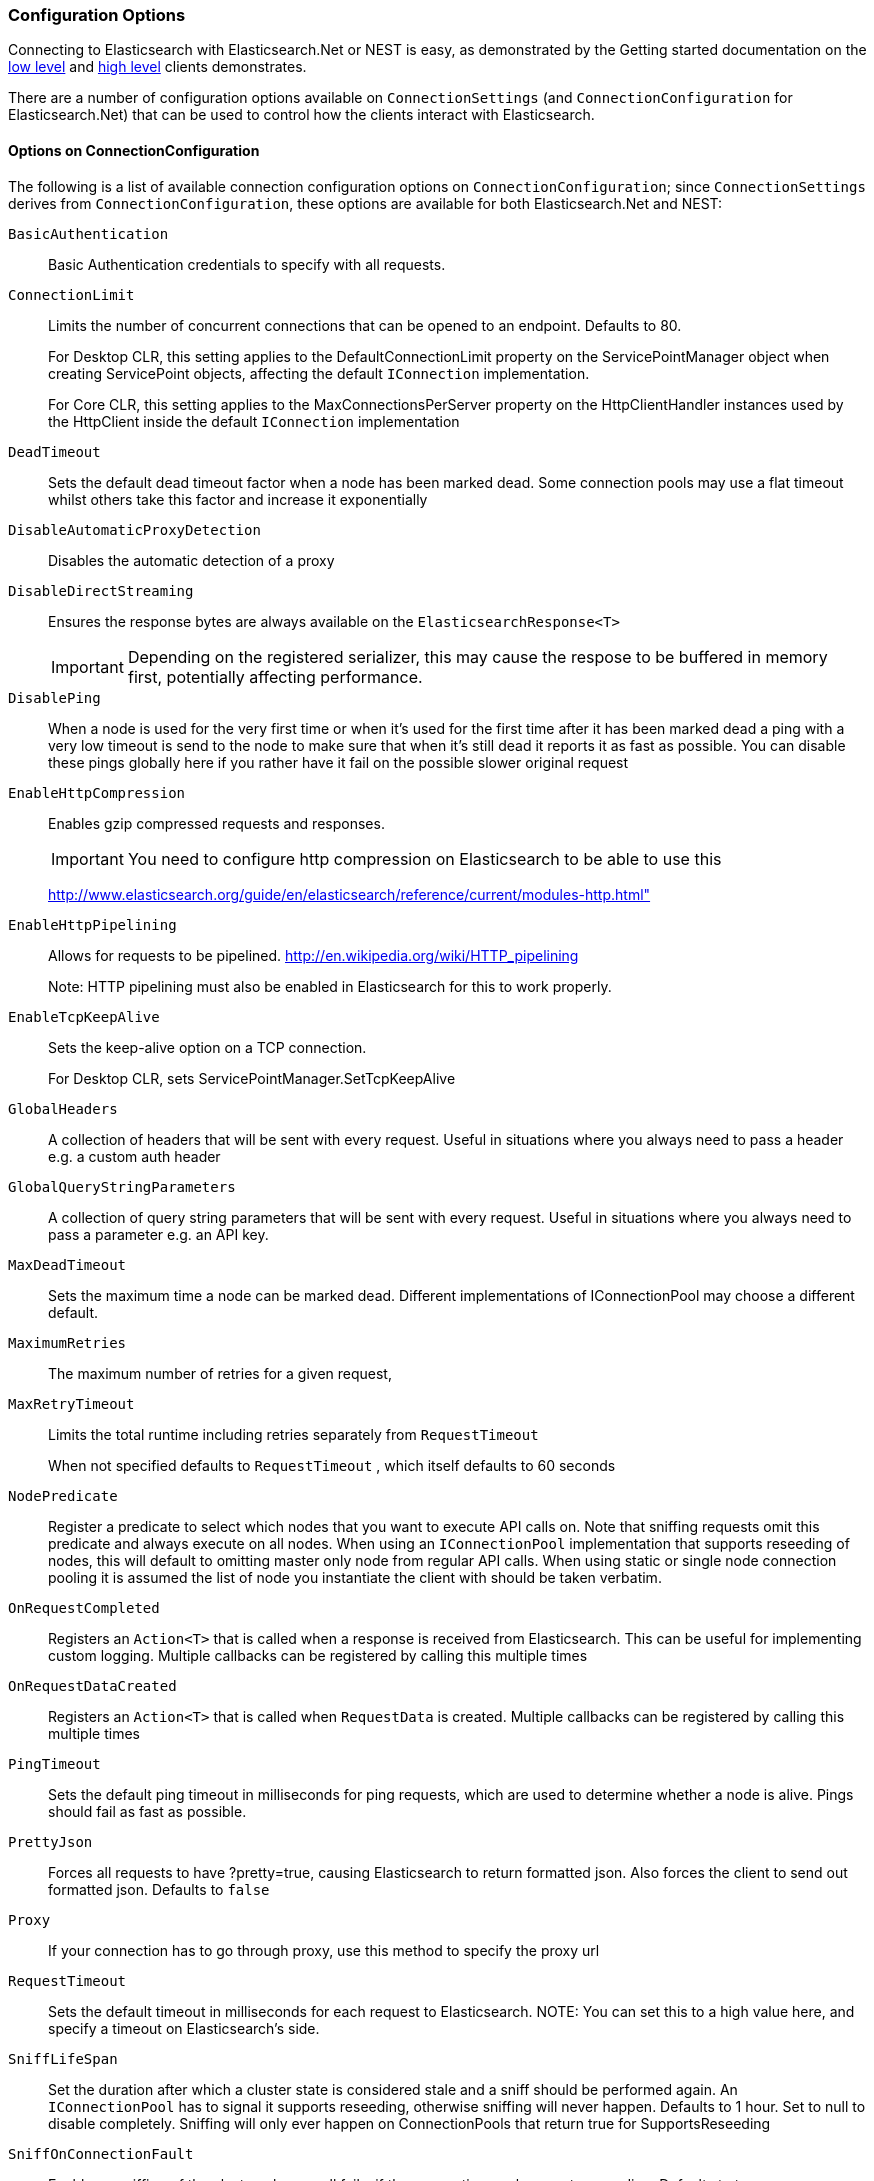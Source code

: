 :ref_current: https://www.elastic.co/guide/en/elasticsearch/reference/5.2

:github: https://github.com/elastic/elasticsearch-net

:nuget: https://www.nuget.org/packages

////
IMPORTANT NOTE
==============
This file has been generated from https://github.com/elastic/elasticsearch-net/tree/5.x/src/Tests/ClientConcepts/Connection/ConfigurationOptions.doc.cs. 
If you wish to submit a PR for any spelling mistakes, typos or grammatical errors for this file,
please modify the original csharp file found at the link and submit the PR with that change. Thanks!
////

[[configuration-options]]
=== Configuration Options

Connecting to Elasticsearch with Elasticsearch.Net or NEST is easy, as demonstrated by the Getting started
documentation on the <<elasticsearch-net-getting-started, low level>> and <<nest-getting-started, high level>> clients demonstrates. 

There are a number of configuration options available on `ConnectionSettings` (and `ConnectionConfiguration` for
Elasticsearch.Net) that can be used to control how the clients interact with Elasticsearch.

==== Options on ConnectionConfiguration

The following is a list of available connection configuration options on `ConnectionConfiguration`; since`ConnectionSettings` derives from `ConnectionConfiguration`, these options are available for both 
Elasticsearch.Net and NEST:

`BasicAuthentication`::

Basic Authentication credentials to specify with all requests.

`ConnectionLimit`::

Limits the number of concurrent connections that can be opened to an endpoint. Defaults to 80.
+
For Desktop CLR, this setting applies to the DefaultConnectionLimit property on the  ServicePointManager object when creating ServicePoint objects, affecting the default `IConnection` implementation.
+
For Core CLR, this setting applies to the MaxConnectionsPerServer property on the HttpClientHandler instances used by the HttpClient inside the default `IConnection` implementation

`DeadTimeout`::

Sets the default dead timeout factor when a node has been marked dead. Some connection pools may use a flat timeout whilst others take this factor and increase it exponentially

`DisableAutomaticProxyDetection`::

Disables the automatic detection of a proxy

`DisableDirectStreaming`::

Ensures the response bytes are always available on the `ElasticsearchResponse<T>`
+
IMPORTANT: Depending on the registered serializer,             this may cause the respose to be buffered in memory first, potentially affecting performance.

`DisablePing`::

When a node is used for the very first time or when it's used for the first time after it has been marked dead a ping with a very low timeout is send to the node to make sure that when it's still dead it reports it as fast as possible. You can disable these pings globally here if you rather have it fail on the possible slower original request

`EnableHttpCompression`::

Enables gzip compressed requests and responses.
+
IMPORTANT: You need to configure http compression on Elasticsearch to be able to use this
+
http://www.elasticsearch.org/guide/en/elasticsearch/reference/current/modules-http.html"

`EnableHttpPipelining`::

Allows for requests to be pipelined. http://en.wikipedia.org/wiki/HTTP_pipelining
+
Note: HTTP pipelining must also be enabled in Elasticsearch for this to work properly.

`EnableTcpKeepAlive`::

Sets the keep-alive option on a TCP connection.
+
For Desktop CLR, sets ServicePointManager.SetTcpKeepAlive

`GlobalHeaders`::

A collection of headers that will be sent with every request. Useful in situations where you always need to pass a header e.g. a custom auth header

`GlobalQueryStringParameters`::

A collection of query string parameters that will be sent with every request. Useful in situations where you always need to pass a parameter e.g. an API key.

`MaxDeadTimeout`::

Sets the maximum time a node can be marked dead. Different implementations of IConnectionPool may choose a different default.

`MaximumRetries`::

The maximum number of retries for a given request,

`MaxRetryTimeout`::

Limits the total runtime including retries separately from `RequestTimeout`
+
When not specified defaults to `RequestTimeout` , which itself defaults to 60 seconds

`NodePredicate`::

Register a predicate to select which nodes that you want to execute API calls on. Note that sniffing requests omit this predicate and always execute on all nodes. When using an `IConnectionPool` implementation that supports reseeding of nodes, this will default to omitting master only node from regular API calls.             When using static or single node connection pooling it is assumed the list of node you instantiate the client with should be taken verbatim.

`OnRequestCompleted`::

Registers an `Action<T>` that is called when a response is received from Elasticsearch.             This can be useful for implementing custom logging.             Multiple callbacks can be registered by calling this multiple times

`OnRequestDataCreated`::

Registers an `Action<T>` that is called when `RequestData` is created.             Multiple callbacks can be registered by calling this multiple times

`PingTimeout`::

Sets the default ping timeout in milliseconds for ping requests, which are used to determine whether a node is alive. Pings should fail as fast as possible.

`PrettyJson`::

Forces all requests to have ?pretty=true, causing Elasticsearch to return formatted json. Also forces the client to send out formatted json. Defaults to `false`

`Proxy`::

If your connection has to go through proxy, use this method to specify the proxy url

`RequestTimeout`::

Sets the default timeout in milliseconds for each request to Elasticsearch. NOTE: You can set this to a high value here, and specify a timeout on Elasticsearch's side.

`SniffLifeSpan`::

Set the duration after which a cluster state is considered stale and a sniff should be performed again. An `IConnectionPool` has to signal it supports reseeding, otherwise sniffing will never happen.             Defaults to 1 hour.             Set to null to disable completely. Sniffing will only ever happen on ConnectionPools that return true for SupportsReseeding

`SniffOnConnectionFault`::

Enables resniffing of the cluster when a call fails, if the connection pool supports reseeding. Defaults to true

`SniffOnStartup`::

Enables sniffing on first usage of a connection pool if that pool supports reseeding. Defaults to true

`ThrowExceptions`::

Instead of following a c/go like error checking on response.IsValid always throw an exception on the client when a call resulted in an exception on either the client or the Elasticsearch server.
+
Reasons for such exceptions could be search parser errors, index missing exceptions, etc...

:xml-docs: Elasticsearch.Net:ConnectionConfiguration`1

==== Options on ConnectionSettings

The following is a list of available connection configuration options on `ConnectionSettings`:

`DefaultFieldNameInferrer`::

By default NEST camelCases property name (EmailAddress => emailAddress) expressions either via an ElasticProperty attribute or because they are part of Dictionary where the keys should be treated verbatim. Here you can register a function that transforms these expressions (default casing, pre- or suffixing)

`DefaultIndex`::

The default index to use when no index is specified.

`DefaultTypeNameInferrer`::

Allows you to override how type names should be represented, the default will call .ToLowerInvariant() on the type's name.

`MapDefaultTypeIndices`::

Map types to a index names. Takes precedence over DefaultIndex().

`PluralizeTypeNames`::

This calls SetDefaultTypenameInferrer with an implementation that will pluralize type names. This used to be the default prior to Nest 0.90

:xml-docs: Nest:ConnectionSettingsBase`1

Here's an example to demonstrate setting configuration options

[source,csharp]
----
var connectionConfiguration = new ConnectionConfiguration()
    .DisableAutomaticProxyDetection() 
    .EnableHttpCompression() 
    .DisableDirectStreaming()
    .PrettyJson()
    .RequestTimeout(TimeSpan.FromMinutes(2));

var client = new ElasticLowLevelClient(connectionConfiguration);
----

[NOTE]
====
Basic Authentication credentials can alternatively be specified on the node URI directly

[source,csharp]
----
var uri = new Uri("http://username:password@localhost:9200");
var settings = new ConnectionConfiguration(uri);
----

but this may become tedious when using connection pooling with multiple nodes. For this reason,
we'd recommend specifying it on `ConnectionSettings`.

====

[float]
=== OnRequestCompleted

You can pass a callback of type `Action<IApiCallDetails>` that can eavesdrop every time a response (good or bad) is created.
If you have complex logging needs this is a good place to add that in.

[source,csharp]
----
var counter = 0;
var client = TestClient.GetInMemoryClient(s => s.OnRequestCompleted(r => counter++));
client.RootNodeInfo();
counter.Should().Be(1);
client.RootNodeInfoAsync();
counter.Should().Be(2);
----

`OnRequestCompleted` is called even when an exception is thrown

[source,csharp]
----
var counter = 0;
var client = TestClient.GetFixedReturnClient(new { }, 500, s => s
    .ThrowExceptions()
    .OnRequestCompleted(r => counter++)
);
Assert.Throws<ElasticsearchClientException>(() => client.RootNodeInfo());
counter.Should().Be(1);
Assert.ThrowsAsync<ElasticsearchClientException>(() => client.RootNodeInfoAsync());
counter.Should().Be(2);
----

[[complex-logging]]
[float]
=== Complex logging with OnRequestCompleted

Here's an example of using `OnRequestCompleted()` for complex logging. Remember, if you would also like
to capture the request and/or response bytes, you also need to set `.DisableDirectStreaming()` to `true`

[source,csharp]
----
var list = new List<string>();
var connectionPool = new SingleNodeConnectionPool(new Uri("http://localhost:9200"));

var settings = new ConnectionSettings(connectionPool, new InMemoryConnection()) <1>
    .DefaultIndex("default-index")
    .DisableDirectStreaming()
    .OnRequestCompleted(response =>
    {
        // log out the request and the request body, if one exists for the type of request
        if (response.RequestBodyInBytes != null)
        {
            list.Add(
                $"{response.HttpMethod} {response.Uri} \n" +
                $"{Encoding.UTF8.GetString(response.RequestBodyInBytes)}");
        }
        else
        {
            list.Add($"{response.HttpMethod} {response.Uri}");
        }

        // log out the response and the response body, if one exists for the type of response
        if (response.ResponseBodyInBytes != null)
        {
            list.Add($"Status: {response.HttpStatusCode}\n" +
                     $"{Encoding.UTF8.GetString(response.ResponseBodyInBytes)}\n" +
                     $"{new string('-', 30)}\n");
        }
        else
        {
            list.Add($"Status: {response.HttpStatusCode}\n" +
                     $"{new string('-', 30)}\n");
        }
    });

var client = new ElasticClient(settings);

var syncResponse = client.Search<object>(s => s
    .AllTypes()
    .AllIndices()
    .Scroll("2m")
    .Sort(ss => ss
        .Ascending(SortSpecialField.DocumentIndexOrder)
    )
);

list.Count.Should().Be(2);

var asyncResponse = await client.SearchAsync<object>(s => s
    .AllTypes()
    .AllIndices()
    .Scroll("2m")
    .Sort(ss => ss
        .Ascending(SortSpecialField.DocumentIndexOrder)
    )
);

list.Count.Should().Be(4);
list.ShouldAllBeEquivalentTo(new[]
{
    "POST http://localhost:9200/_search?scroll=2m \n{\"sort\":[{\"_doc\":{\"order\":\"asc\"}}]}",
    "Status: 200\n------------------------------\n",
    "POST http://localhost:9200/_search?scroll=2m \n{\"sort\":[{\"_doc\":{\"order\":\"asc\"}}]}",
    "Status: 200\n------------------------------\n"
});
----
<1> Here we use `InMemoryConnection`; in reality you would use another type of `IConnection` that actually makes a request.


